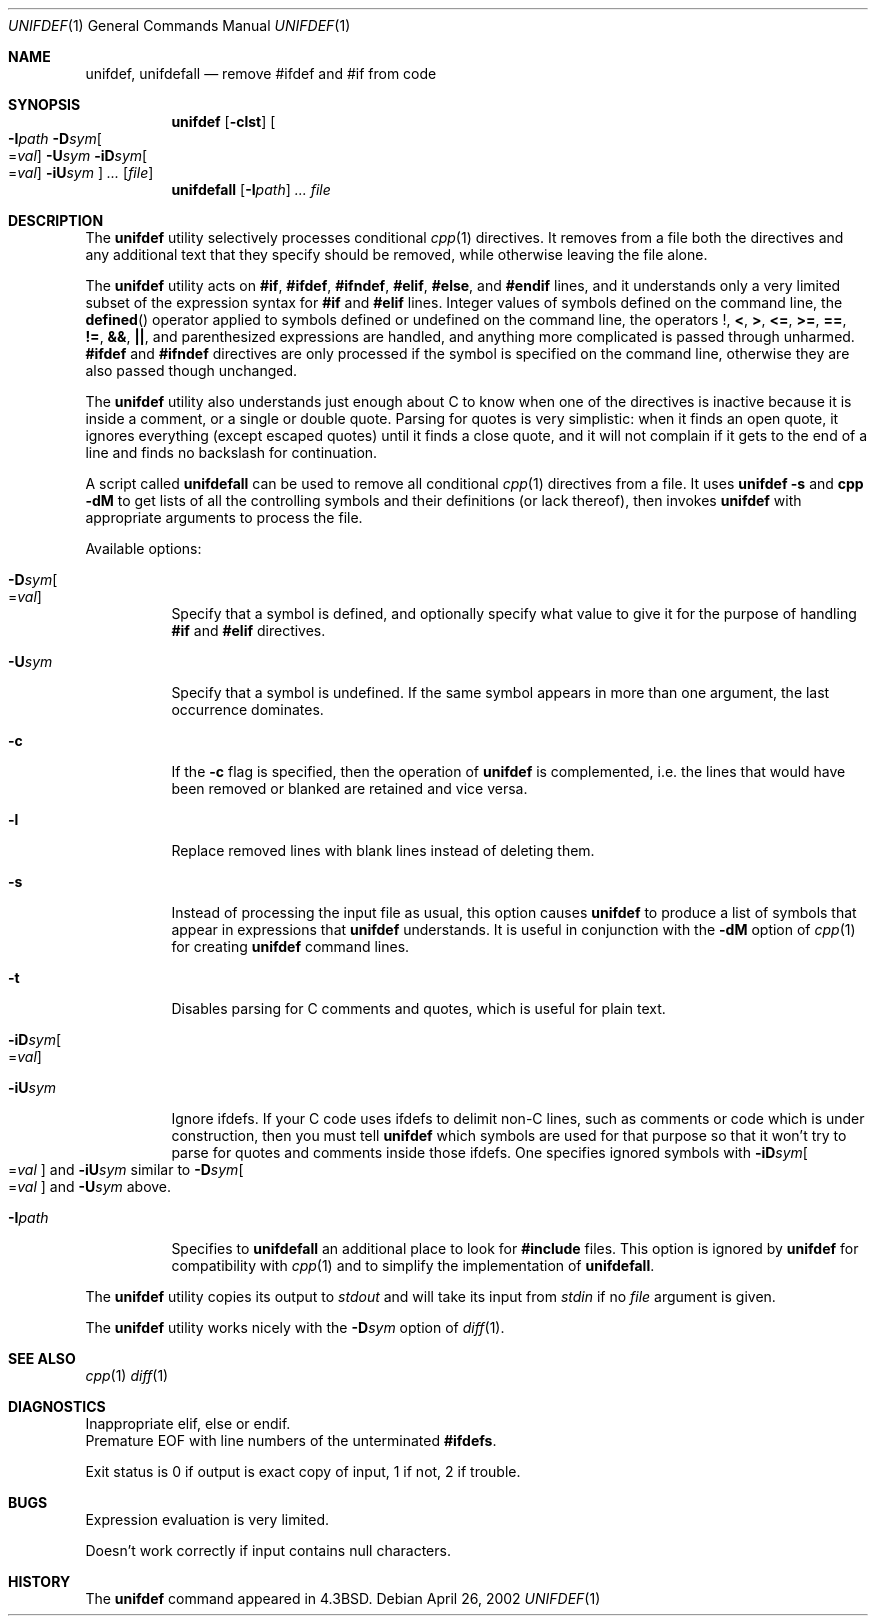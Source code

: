 .\" Copyright (c) 1985, 1991, 1993
.\"	The Regents of the University of California.  All rights reserved.
.\"
.\" This code is derived from software contributed to Berkeley by
.\" Dave Yost. Support for #if and #elif was added by Tony Finch.
.\"
.\" Redistribution and use in source and binary forms, with or without
.\" modification, are permitted provided that the following conditions
.\" are met:
.\" 1. Redistributions of source code must retain the above copyright
.\"    notice, this list of conditions and the following disclaimer.
.\" 2. Redistributions in binary form must reproduce the above copyright
.\"    notice, this list of conditions and the following disclaimer in the
.\"    documentation and/or other materials provided with the distribution.
.\" 3. All advertising materials mentioning features or use of this software
.\"    must display the following acknowledgement:
.\"	This product includes software developed by the University of
.\"	California, Berkeley and its contributors.
.\" 4. Neither the name of the University nor the names of its contributors
.\"    may be used to endorse or promote products derived from this software
.\"    without specific prior written permission.
.\"
.\" THIS SOFTWARE IS PROVIDED BY THE REGENTS AND CONTRIBUTORS ``AS IS'' AND
.\" ANY EXPRESS OR IMPLIED WARRANTIES, INCLUDING, BUT NOT LIMITED TO, THE
.\" IMPLIED WARRANTIES OF MERCHANTABILITY AND FITNESS FOR A PARTICULAR PURPOSE
.\" ARE DISCLAIMED.  IN NO EVENT SHALL THE REGENTS OR CONTRIBUTORS BE LIABLE
.\" FOR ANY DIRECT, INDIRECT, INCIDENTAL, SPECIAL, EXEMPLARY, OR CONSEQUENTIAL
.\" DAMAGES (INCLUDING, BUT NOT LIMITED TO, PROCUREMENT OF SUBSTITUTE GOODS
.\" OR SERVICES; LOSS OF USE, DATA, OR PROFITS; OR BUSINESS INTERRUPTION)
.\" HOWEVER CAUSED AND ON ANY THEORY OF LIABILITY, WHETHER IN CONTRACT, STRICT
.\" LIABILITY, OR TORT (INCLUDING NEGLIGENCE OR OTHERWISE) ARISING IN ANY WAY
.\" OUT OF THE USE OF THIS SOFTWARE, EVEN IF ADVISED OF THE POSSIBILITY OF
.\" SUCH DAMAGE.
.\"
.\"     @(#)unifdef.1	8.2 (Berkeley) 4/1/94
.\" $FreeBSD: src/usr.bin/unifdef/unifdef.1,v 1.10 2002/04/20 12:17:43 charnier Exp $
.\" $dotat: unifdef/unifdef.1,v 1.19 2002/05/14 21:11:14 fanf Exp $
.\"
.Dd April 26, 2002
.Dt UNIFDEF 1
.Os
.Sh NAME
.Nm unifdef ,
.Nm unifdefall
.Nd remove #ifdef and #if from code
.Sh SYNOPSIS
.Nm
.Op Fl clst
.Oo
.Fl I Ns Ar path
.Fl D Ns Ar sym Ns Oo = Ns Ar val Oc
.Fl U Ns Ar sym
.Fl iD Ns Ar sym Ns Oo = Ns Ar val Oc
.Fl iU Ns Ar sym
.Oc
.Ar ...
.Op Ar file
.Nm unifdefall
.Op Fl I Ns Ar path
.Ar ...
.Ar file
.Sh DESCRIPTION
The
.Nm
utility selectively processes conditional
.Xr cpp 1
directives.
It removes from a file
both the directives
and any additional text that they specify should be removed,
while otherwise leaving the file alone.
.Pp
The
.Nm
utility acts on
.Li #if ,
.Li #ifdef ,
.Li #ifndef ,
.Li #elif ,
.Li #else ,
and
.Li #endif
lines,
and it understands only a very limited subset
of the expression syntax for
.Li #if
and
.Li #elif
lines.
Integer values of symbols defined on the command line,
the
.Fn defined
operator applied to symbols defined or undefined on the command line,
the operators
.Li ! ,
.Li < ,
.Li > ,
.Li <= ,
.Li >= ,
.Li == ,
.Li != ,
.Li && ,
.Li || ,
and parenthesized expressions
are handled,
and anything more complicated is passed through unharmed.
.Li #ifdef
and
.Li #ifndef
directives are only processed
if the symbol is specified on the command line,
otherwise they are also passed though unchanged.
.Pp
The
.Nm
utility also understands just enough about C
to know when one of the directives is inactive
because it is inside
a comment,
or a single or double quote.
Parsing for quotes is very simplistic:
when it finds an open quote,
it ignores everything (except escaped quotes)
until it finds a close quote, and
it will not complain if it gets
to the end of a line and finds no backslash for continuation.
.Pp
A script called
.Nm unifdefall
can be used to remove all conditional
.Xr cpp 1
directives from a file.
It uses
.Li unifdef -s
and
.Li cpp -dM
to get lists of all the controlling symbols
and their definitions (or lack thereof),
then invokes
.Li unifdef
with appropriate arguments to process the file.
.Pp
Available options:
.Bl -tag -width Ds
.It Fl D Ns Ar sym Ns Oo = Ns Ar val Oc
Specify that a symbol is defined,
and optionally specify what value to give it
for the purpose of handling
.Li #if
and
.Li #elif
directives.
.Pp
.It Fl U Ns Ar sym
Specify that a symbol is undefined.
If the same symbol appears in more than one argument,
the last occurrence dominates.
.Pp
.It Fl c
If the
.Fl c
flag is specified,
then the operation of
.Nm
is complemented,
i.e. the lines that would have been removed or blanked
are retained and vice versa.
.Pp
.It Fl l
Replace removed lines with blank lines
instead of deleting them.
.Pp
.It Fl s
Instead of processing the input file as usual,
this option causes
.Nm
to produce a list of symbols that appear in expressions
that
.Nm
understands.
It is useful in conjunction with the
.Fl dM
option of
.Xr cpp 1
for creating
.Nm
command lines.
.Pp
.It Fl t
Disables parsing for C comments and quotes, which is useful
for plain text.
.Pp
.It Fl iD Ns Ar sym Ns Oo = Ns Ar val Oc
.It Fl iU Ns Ar sym
Ignore ifdefs.
If your C code uses ifdefs to delimit non-C lines,
such as comments
or code which is under construction,
then you must tell
.Nm
which symbols are used for that purpose so that it won't try to parse
for quotes and comments
inside those ifdefs.
One specifies ignored symbols with
.Fl iD Ns Ar sym Ns Oo = Ns Ar val Oc
and
.Fl iU Ns Ar sym
similar to
.Fl D Ns Ar sym Ns Oo = Ns Ar val Oc
and
.Fl U Ns Ar sym
above.
.Pp
.It Fl I Ns Ar path
Specifies to
.Nm unifdefall
an additional place to look for
.Li #include
files.
This option is ignored by
.Nm
for compatibility with
.Xr cpp 1
and to simplify the implementation of
.Nm unifdefall .
.El
.Pp
The
.Nm
utility copies its output to
.Em stdout
and will take its input from
.Em stdin
if no
.Ar file
argument is given.
.Pp
The
.Nm
utility works nicely with the
.Fl D Ns Ar sym
option of
.Xr diff 1 .
.Sh SEE ALSO
.Xr cpp 1
.Xr diff 1
.Sh DIAGNOSTICS
.Bl -item -compact
.It
Inappropriate elif, else or endif.
.It
Premature
.Tn EOF
with line numbers of the unterminated
.Li #ifdefs .
.El
.Pp
Exit status is 0 if output is exact copy of input, 1 if not, 2 if trouble.
.Sh BUGS
Expression evaluation is very limited.
.Pp
Doesn't work correctly if input contains null characters.
.Sh HISTORY
The
.Nm
command appeared in
.Bx 4.3 .
